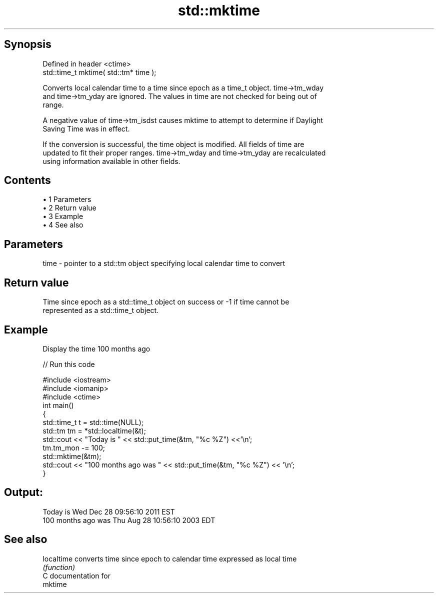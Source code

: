 .TH std::mktime 3 "Apr 19 2014" "1.0.0" "C++ Standard Libary"
.SH Synopsis
   Defined in header <ctime>
   std::time_t mktime( std::tm* time );

   Converts local calendar time to a time since epoch as a time_t object. time->tm_wday
   and time->tm_yday are ignored. The values in time are not checked for being out of
   range.

   A negative value of time->tm_isdst causes mktime to attempt to determine if Daylight
   Saving Time was in effect.

   If the conversion is successful, the time object is modified. All fields of time are
   updated to fit their proper ranges. time->tm_wday and time->tm_yday are recalculated
   using information available in other fields.

.SH Contents

     • 1 Parameters
     • 2 Return value
     • 3 Example
     • 4 See also

.SH Parameters

   time - pointer to a std::tm object specifying local calendar time to convert

.SH Return value

   Time since epoch as a std::time_t object on success or -1 if time cannot be
   represented as a std::time_t object.

.SH Example

   Display the time 100 months ago

   
// Run this code

 #include <iostream>
 #include <iomanip>
 #include <ctime>
  
 int main()
 {
     std::time_t t = std::time(NULL);
     std::tm tm = *std::localtime(&t);
     std::cout << "Today is           " << std::put_time(&tm, "%c %Z") <<'\\n';
     tm.tm_mon -= 100;
     std::mktime(&tm);
     std::cout << "100 months ago was " << std::put_time(&tm, "%c %Z") << '\\n';
 }

.SH Output:

 Today is           Wed Dec 28 09:56:10 2011 EST
 100 months ago was Thu Aug 28 10:56:10 2003 EDT

.SH See also

   localtime converts time since epoch to calendar time expressed as local time
             \fI(function)\fP
   C documentation for
   mktime
